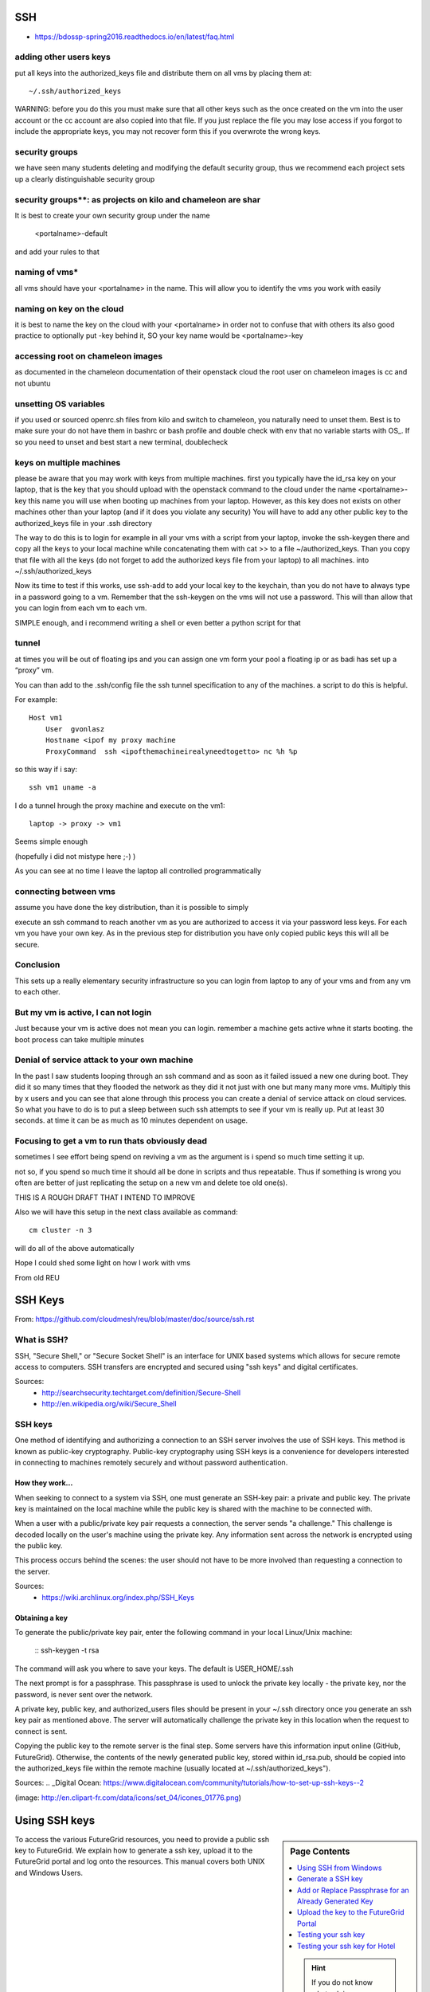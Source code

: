 SSH
=========================

* https://bdossp-spring2016.readthedocs.io/en/latest/faq.html

adding other users keys
----------------------------------------------------------------

put all keys into the authorized_keys file and distribute them on all vms by placing them at::

    ~/.ssh/authorized_keys
	
WARNING: before you do this you must make sure that all other keys such as the once created on the vm into the user account or the cc account are also copied into that file. If you just replace the
file you may lose access if you forgot to include the appropriate keys, you may not recover form
this if you overwrote the wrong keys.

security groups
----------------------------------------------------------------

we have seen many students deleting and modifying the default security group, thus we recommend each project sets up a clearly distinguishable security group



security groups**: as projects on kilo and chameleon are shar
----------------------------------------------------------------

It is best to create your own security group under the name

	<portalname>-default

and add your rules to that

naming of vms*
----------------------------------------------------------------

all vms should have your <portalname> in the name. This will allow you to identify the vms you work with easily

naming on key on the cloud
----------------------------------------------------------------

it is best to name the key on the cloud with your <portalname> in order not to confuse that with others its also good practice to optionally put  -key behind it, SO your key name would be <portalname>-key

accessing root on chameleon images
----------------------------------------------------------------

as documented in the chameleon documentation of their openstack cloud the root user on chameleon images is cc and not ubuntu

unsetting OS variables
----------------------------------------------------------------

if you used or sourced openrc.sh files from kilo and switch to chameleon, you naturally need to unset them. Best is to make sure your do not have them in bashrc or bash profile and double check with env that no variable starts with OS_. If so you need to unset and best start a new terminal, doublecheck

keys on multiple machines
----------------------------------------------------------------

please be aware that you may work with keys from multiple machines. first you typically have the id_rsa key on your laptop, that is the key that you should upload with the openstack command to the cloud under the name <portalname>-key this name you will use when booting up machines from your laptop.
However, as this key does not exists on other machines other than your laptop (and if it does you violate any security) You will have to add any other public key to the authorized_keys file in your .ssh directory

The way to do this is to login for example in all your vms with a script from your laptop, invoke the ssh-keygen there and copy all the keys to your local machine while concatenating them with cat >> to a file ~/authorized_keys. Than you copy that file with all the keys (do not forget to add the authorized keys file from your laptop) to all machines. into ~/.ssh/authorized_keys

Now its time to test if this works, use ssh-add to add your local key to the keychain, than you do not have to always type in a password going to a vm. Remember that the ssh-keygen on the vms will not use a password. This will than allow that you can login from each vm to each vm.

SIMPLE enough, and i recommend writing a shell or even better a python script for that

tunnel
----------------------------------------------------------------

at times you will be out of floating ips and you can assign one vm form your pool a floating ip or as badi has set up a “proxy” vm.

You can than add to the .ssh/config file the ssh tunnel specification to any of the machines. a script to do this is helpful.

For example::

  Host vm1
      User  gvonlasz
      Hostname <ipof my proxy machine
      ProxyCommand  ssh <ipofthemachineirealyneedtogetto> nc %h %p

so this way if i say::

  ssh vm1 uname -a

I do a tunnel hrough the proxy machine and execute on the vm1::

	laptop -> proxy -> vm1

Seems simple enough

(hopefully i did not mistype here ;-) )

As you can see at no time I leave the laptop all controlled programmatically

connecting between vms
----------------------------------------------------------------

assume you have done the key distribution, than it is possible to simply

execute an ssh command to reach another vm as you are authorized to access it via your password less keys. For each vm you have your own key. As in the previous step for distribution you have only copied public keys this will all be secure.


Conclusion
----------------------------------------------------------------

This sets up a really elementary security infrastructure so you can login from laptop to any of your vms and from any vm to each other.


But my vm is active, I can not login
----------------------------------------------------------------

Just because your vm is active does not mean you can login. remember a machine gets active whne it starts booting. the boot process can take multiple minutes

Denial of service attack to your own machine
----------------------------------------------------------------

In the past I saw students looping through an ssh command and as soon as it failed issued a new one
during boot. They did it so many times that they flooded the network as they did it not just with
one but many many more vms. Multiply this by x users and you can see that alone through this
process you can create a denial of service attack on cloud services. So what you have to do is to
put a sleep between such ssh attempts to see if your vm is really up. Put at least 30 seconds. at
time it can be as much as 10 minutes dependent on usage.

Focusing to get a vm to run thats obviously dead
----------------------------------------------------------------

sometimes I see effort being spend on reviving a vm as the argument is i spend so much time setting it up.

not so, if you spend so much time it should all be done in scripts and thus repeatable. Thus if something is wrong you often are better of just replicating the setup on a new vm and delete toe old one(s).


THIS IS A ROUGH DRAFT THAT I INTEND TO IMPROVE

Also we will have this setup in the next class available as command::

  cm cluster -n 3

will do all of the above automatically

Hope I could shed some light on how I work with vms

From old REU

SSH Keys
======================================================================

From: https://github.com/cloudmesh/reu/blob/master/doc/source/ssh.rst



What is SSH?
----------------------------------------------------------------------
SSH, "Secure Shell," or "Secure Socket Shell" is an interface for UNIX based systems which allows for secure remote access to computers. SSH transfers are encrypted and secured using "ssh keys" and digital certificates.

Sources: 
	- http://searchsecurity.techtarget.com/definition/Secure-Shell
	- http://en.wikipedia.org/wiki/Secure_Shell

SSH keys
----------------------------------------------------------------------
One method of identifying and authorizing a connection to an SSH server involves the use of SSH keys. This method is known as public-key cryptography. Public-key cryptography using SSH keys is a convenience for developers interested in connecting to machines remotely securely and without password authentication.

How they work...
^^^^^^^^^^^^^^^^^^^^^^^^^^^^^^^^^^^^^^^^^^^^^^^^^^^^^^^^^^^^^^^^^^^^^^
When seeking to connect to a system via SSH, one must generate an SSH-key pair: a private and public key. The private key is maintained on the local machine while the public key is shared with the machine to be connected with. 

When a user with a public/private key pair requests a connection, the server sends "a challenge." This challenge is decoded locally on the user's machine using the private key. Any information sent across the network is encrypted using the public key.

This process occurs behind the scenes: the user should not have to be more involved than requesting a connection to the server.

Sources:
	- https://wiki.archlinux.org/index.php/SSH_Keys
	
Obtaining a key
^^^^^^^^^^^^^^^^^^^^^^^^^^^^^^^^^^^^^^^^^^^^^^^^^^^^^^^^^^^^^^^^^^^^^^

To generate the public/private key pair, enter the following command in your local Linux/Unix machine:

	::
	ssh-keygen -t rsa

The command will ask you where to save your keys. The default is USER_HOME/.ssh

The next prompt is for a passphrase. This passphrase is used to unlock the private key locally - the private key, nor the password, is never sent over the network.

A private key, public key, and authorized_users files should be present in your ~/.ssh directory once you generate an ssh key pair as mentioned above. The server will automatically challenge the private key in this location when the request to connect is sent.

Copying the public key to the remote server is the final step. Some servers have this information input online (GitHub, FutureGrid). Otherwise, the contents of the newly generated public key, stored within id_rsa.pub, should be copied into the authorized_keys file within the remote machine (usually located at ~/.ssh/authorized_keys").

Sources:
.. _Digital Ocean: https://www.digitalocean.com/community/tutorials/how-to-set-up-ssh-keys--2






(image: http://en.clipart-fr.com/data/icons/set_04/icones_01776.png)


.. _s-using-ssh:

Using SSH keys
======================================

.. sidebar:: Page Contents

   .. contents::
      :local:

   .. hint:: |info-image|

      If you do not know what ssh is we recommend that you `read up on
      it <http://openssh.com/manual.html>`__ .  However, the simple
      material presented here will help you getting started quickly on
      FutureGrid.


To access the various FutureGrid resources, you need to provide a public
ssh key to FutureGrid.  We explain how to generate a ssh
key, upload it to the FutureGrid portal and log onto the resources. This
manual covers both UNIX and Windows Users.

.. _s-using-ssh-windows:

Using SSH from Windows
----------------------------------------------------------------------

.. hint:: |info-image| For Linux users, please skip to the section :ref:`s-ssh-generate` 


Windows users need to have some special software to be able to use the
SSH commands. If you have one that you are comfortable with and know
how to setup key pairs and access the contents of your public key,
please feel free to use it.
The most popular software making ssh clients available to Windows
users include 

* `cygwin <http://cygwin.com/install.html>`__
* `putty <http://the.earth.li/~sgtatham/putty/0.62/htmldoc/>`__
* or installing a `virtualiztion software
  <http://cygwin.com/install.html>`__ and running Linux virtual
  machine on your Windows OS and using that

For a real quick start we recommend you use Cygwin (Linux-like environment for Windows)
because it will ease your experience with FutureGrid and provides you
with a command shell that is Linux like. If you have cygwin already
installed, please use it, but make sure you have ssh installed. If
not, we have made it even easier for you as we prepared a special
Cygwin version that is ready to use. Once you have installed it, you
can follow the same instructions as given in the rest of the sections
presented to access FutureGrid from ssh. You can install cygwin it with the
following simple steps.


.. list-table:: 
   :widths: 10 60 30
   :header-rows: 1

   * - Step
     - Description
     - Supporting Screenshot
   * - Step 1
     - Download Cygwin from our Portal \ `https://portal.futuregrid.org/sites/default/files/cygwin.zip <https://portal.futuregrid.org/sites/default/files/cygwin.zip>`__.
     - 
   * - Step 2
     - Uncompress the file.
     - |image21|
   * - Step 3
     - Execute the file the 'Windows Batch File' called Cygwin.bat
     - 
   * - Step 4
     - You may get a warning. Click in the Run button
     - |image22|
   * - Step 5
     - You get a Linux-like terminal that will allow you to continue
       with this manual. Hint: When showing examples of commands, the $ symbol precedes the
       actual command. So, the other lines are the output obtained after
       executing the command.
     - |image23|
     

.. _s-ssh-generate:

Generate a SSH key
-----------------------

.. sidebar:: |info-image| Hint

   In case you do not want to type in al the tyme your password,
   please learn about ssh-agent and ssh-add.

First we must generate a ssh key with the tool `ssh-keygen
<http://linux.die.net/man/1/ssh-keygen>`__. This program is commonly
available on most UNIX systems (this includes Cygwin if you installed
the ssh module or use our pre-generated cygwin executable). It will
ask you for the location and name of the new key. It will also ask you
for a passphrase, which you **MUST** provide. We have
seen advise by teachers and teaching assistants to not use
passphrases: this is **WRONG** as it allows someone that gains access
to your computer to also gain access to all resources that have the
public key. Also, please use a strong passphrase to protect it appropriately. 
We recommend using the default location ~/.ssh/ and the
default name id\_rsa. If you already have a key with a passphrase, you
naturally can reuse it, and skip this section. Otherwise, please
continue. To generate the key, please type::

Example::

    ssh-keygen -t rsa -C localname@indiana.edu



This command requires the interaction of the user. The first question is::

    Enter file in which to save the key (/home/localname/.ssh/id_rsa): 

We recommend you use the default. To do so, just press the enter key. In
case you already have a ssh key in your machine, you can skip this whole
section or use a different file name.

.. sidebar:: |info-image| Hint 

   Please note that your *localname* is the username on
   your computer and may be different from your *portalusername*.


The second and third question is to protect your ssh key with a
passphrase. This passphrase will protect your key because you need to
type it when you want to use it. Thus, you can either type a
passphrase or press enter to leave it without passphrase. To avoid
security problems, you **MUST** chose a passphrase. Make sure to not
just type return for an empty passphrase::

    Enter passphrase (empty for no passphrase):

and::

    Enter same passphrase again:


If executed correctly, you will see some output similar to::

    Generating public/private rsa key pair.
    Enter file in which to save the key (/home/localname/.ssh/id_rsa): 
    Enter passphrase (empty for no passphrase):
    Enter same passphrase again:
    Your identification has been saved in /home/localname/.ssh/id_rsa.
    Your public key has been saved in /home/localname/.ssh/id_rsa.pub.
    The key fingerprint is:
    34:87:67:ea:c2:49:ee:c2:81:d2:10:84:b1:3e:05:59 localname@indiana.edu
    The key's randomart image is::

    +--[ RSA 2048]----+
    |.+...Eo= .       |
    | ..=.o + o +o    |
    |O.  o o +.o      |
    | = .   . .       |
    +-----------------+


Once, you have generated your key, you should have them in the .ssh
directory. You can chek it by ::

    $ cat ~/.ssh/id_rsa.pub

If everything is normal, you will see something like::

    ssh-rsa AAAAB3NzaC1yc2EAAAADAQABAAABAQCXJH2iG2FMHqC6T/U7uB8kt6KlRh4kUOjgw9sc4Uu+Uwe/EwD0wk6CBQMB+HKb9upvCRW/851UyRUagtlhgythkoamyi0VvhTVZhj61pTdhyl1t8hlkoL19JVnVBPP5kIN3wVyNAJjYBrAUNW4dXKXtmfkXp98T3OW4mxAtTH434MaT+QcPTcxims/hwsUeDAVKZY7UgZhEbiExxkejtnRBHTipi0W03W05TOUGRW7EuKf/4ftNVPilCO4DpfY44NFG1xPwHeimUk+t9h48pBQj16FrUCp0rS02Pj+4/9dNeS1kmNJu5ZYS8HVRhvuoTXuAY/UVcynEPUegkp+qYnR user@myemail.edu

Add or Replace Passphrase for an Already Generated Key
----------------------------------------------------------------------

In case you need to change your change passphrase, you can simply run
“ssh-keygen -p” command. Then specify the location of your current key,
and input (old and) new passphrases. There is no need to re-generate
keys::

    ssh-keygen -p

You will see the following output once you have completed that step::

    Enter file in which the key is (/home/localname/.ssh/id_rsa):
    Enter old passphrase:
    Key has comment '/home/localname/.ssh/id_rsa'
    Enter new passphrase (empty for no passphrase):
    Enter same passphrase again:
    Your identification has been saved with the new passphrase.  


Upload the key to the FutureGrid Portal
----------------------------------------------------------------------

Next you need to upload the key to the portal. You must be logged into the portal to do so.


.. list-table:: 
   :widths: 10 60 30
   :header-rows: 1

   * - Step
     - Description
     - Supporting Screensho
   * - Step 1 
     - Log into the portal
     - |image25|
   * - Step 2
     - Click in the "ssh key" button. or go directly to https://portal.futuregrid.org/my/ssh-keys
     - |image26|
   * - Step 3
     - Click in the "add a public key" link.
     - |image27|
   * - Step 4
     - Paste your ssh key into the box marked Key. Use a text editor
       to open the “id_rsa.pub”. Copy the entire contents of this file
       into the ssh key field as part of your profile
       information. Many errors are introduced by users in this step
       as they do not paste and copy correctly.
     - |image28|
   * - Step 5
     - Click the submit button. **IMPORTANT**: Leave the Title field blank.
       Make sure that when you paste your key, it does not contain
       newlines or carriage returns that may have been introduced by
       incorrect pasting and copying. If so, please remove them.
     - 
   
     
At this point you have uploaded your key. However you will still need
to wait till all accounts have been set up to use the key, or if you
did not have an account till it has been created by an
administrator. Please, check your email for further updates. You can
also refresh this page and see if the boxes in your account status
information are all green. Than you can continue.

Testing your ssh key
-----------------------

If you have had no FutureGrid
account before, you need to wait for up to two busisiness days so we
can verify your identity and create the account. SO please wait.
Otherwise, tseisting your new key is almost instanteneously on india.
For other clusters like Hotel, it can take
around 10 minutes to update the ssh keys. 

To log into india simply type the usual ssh command such as:: 

    $ ssh portalname@india.futuregrid.org

The first time you ssh into a machine you will see a message like this::

    The authenticity of host 'india.futuregrid.org (149.165.148.5)' can't be established.
    RSA key fingerprint is f8:96:15:b7:21:eb:64:92:6c:de:e0:79:f3:fb:86:dd.
    Are you sure you want to continue connecting (yes/no)? yes 

You have to type yes and press enter. Than you will be logging into
india. Other FutureGrid machines can be reached in the same
fashion. Just replave the name india, with the appropriate FG resource name.


Testing your ssh key for Hotel
--------------------------------

After uploading your ssh key, it can take around 30 minutes to update
the ssh keys of Hotel. So, if you were able to log onto India, you have
set up properly your ssh key. So, after a while you will be able to log
onto Hotel.  

If you placed the ssh key in the default location::

    $ ssh -A portalname@hotel.futuregrid.org

.. hint:: |info-image| the presence of the -A argument above is required for Nimbus.

.. hint:: |info-image| If you are asked for a **password** when trying to ssh onto
   Hotel, do **NOT** type any password. This means that your ssh key is
   not updated yet. You need to wait a bit more.





.. |image21| image:: /images/cygwim1.png
   :width: 200px
.. |image22| image:: /images/cygwin2.png
   :width: 200px
.. |image23| image:: /images/cygwinfirst.png
   :width: 200px
.. |image24| image:: /images/register-sshkey.png
   :target: https://portal.futuregrid.org/my/ssh-keys
.. |image25| image:: /images/portalLogin_0.png
   :width: 200px
.. |image26| image:: /images/portalsshkey.png
   :width: 200px
.. |image27| image:: /images/portalclikaddkey_0.png
   :width: 200px
.. |image28| image:: /images/portalkeypaste_0.png
   :width: 200px


.. |info-image| image:: images/glyphicons_195_circle_info.png 

See also
https://github.com/cloudmesh/introduction_to_cloud_computing-old/blob/master/docs/source/accounts/ssh.rst